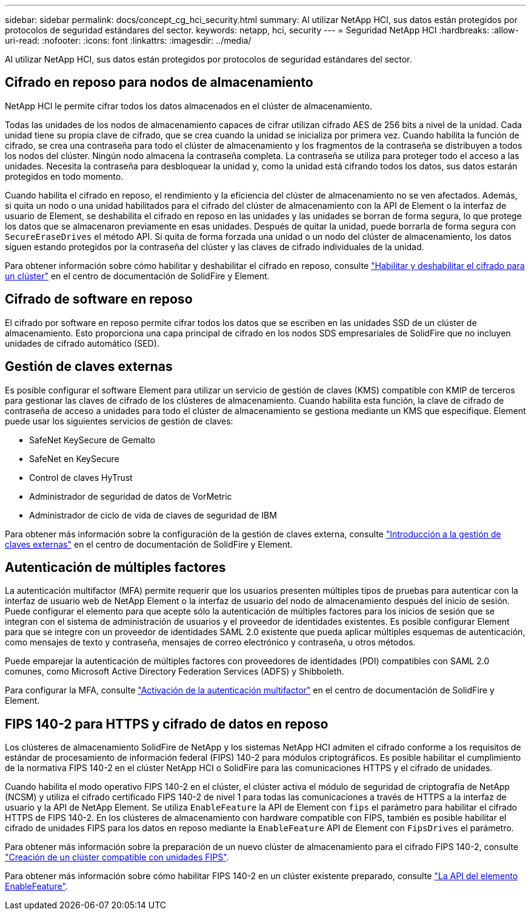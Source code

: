 ---
sidebar: sidebar 
permalink: docs/concept_cg_hci_security.html 
summary: Al utilizar NetApp HCI, sus datos están protegidos por protocolos de seguridad estándares del sector. 
keywords: netapp, hci, security 
---
= Seguridad NetApp HCI
:hardbreaks:
:allow-uri-read: 
:nofooter: 
:icons: font
:linkattrs: 
:imagesdir: ../media/


[role="lead"]
Al utilizar NetApp HCI, sus datos están protegidos por protocolos de seguridad estándares del sector.



== Cifrado en reposo para nodos de almacenamiento

NetApp HCI le permite cifrar todos los datos almacenados en el clúster de almacenamiento.

Todas las unidades de los nodos de almacenamiento capaces de cifrar utilizan cifrado AES de 256 bits a nivel de la unidad. Cada unidad tiene su propia clave de cifrado, que se crea cuando la unidad se inicializa por primera vez. Cuando habilita la función de cifrado, se crea una contraseña para todo el clúster de almacenamiento y los fragmentos de la contraseña se distribuyen a todos los nodos del clúster. Ningún nodo almacena la contraseña completa. La contraseña se utiliza para proteger todo el acceso a las unidades. Necesita la contraseña para desbloquear la unidad y, como la unidad está cifrando todos los datos, sus datos estarán protegidos en todo momento.

Cuando habilita el cifrado en reposo, el rendimiento y la eficiencia del clúster de almacenamiento no se ven afectados. Además, si quita un nodo o una unidad habilitados para el cifrado del clúster de almacenamiento con la API de Element o la interfaz de usuario de Element, se deshabilita el cifrado en reposo en las unidades y las unidades se borran de forma segura, lo que protege los datos que se almacenaron previamente en esas unidades. Después de quitar la unidad, puede borrarla de forma segura con `SecureEraseDrives` el método API. Si quita de forma forzada una unidad o un nodo del clúster de almacenamiento, los datos siguen estando protegidos por la contraseña del clúster y las claves de cifrado individuales de la unidad.

Para obtener información sobre cómo habilitar y deshabilitar el cifrado en reposo, consulte http://docs.netapp.com/sfe-122/topic/com.netapp.doc.sfe-ug/GUID-EE404D52-B621-4DE5-B141-2559768FB1D0.html["Habilitar y deshabilitar el cifrado para un clúster"^] en el centro de documentación de SolidFire y Element.



== Cifrado de software en reposo

El cifrado por software en reposo permite cifrar todos los datos que se escriben en las unidades SSD de un clúster de almacenamiento. Esto proporciona una capa principal de cifrado en los nodos SDS empresariales de SolidFire que no incluyen unidades de cifrado automático (SED).



== Gestión de claves externas

Es posible configurar el software Element para utilizar un servicio de gestión de claves (KMS) compatible con KMIP de terceros para gestionar las claves de cifrado de los clústeres de almacenamiento. Cuando habilita esta función, la clave de cifrado de contraseña de acceso a unidades para todo el clúster de almacenamiento se gestiona mediante un KMS que especifique. Element puede usar los siguientes servicios de gestión de claves:

* SafeNet KeySecure de Gemalto
* SafeNet en KeySecure
* Control de claves HyTrust
* Administrador de seguridad de datos de VorMetric
* Administrador de ciclo de vida de claves de seguridad de IBM


Para obtener más información sobre la configuración de la gestión de claves externa, consulte http://docs.netapp.com/sfe-122/topic/com.netapp.doc.sfe-ug/GUID-057D852C-9C1C-458A-9161-328EDA349B00.html["Introducción a la gestión de claves externas"^] en el centro de documentación de SolidFire y Element.



== Autenticación de múltiples factores

La autenticación multifactor (MFA) permite requerir que los usuarios presenten múltiples tipos de pruebas para autenticar con la interfaz de usuario web de NetApp Element o la interfaz de usuario del nodo de almacenamiento después del inicio de sesión. Puede configurar el elemento para que acepte sólo la autenticación de múltiples factores para los inicios de sesión que se integran con el sistema de administración de usuarios y el proveedor de identidades existentes. Es posible configurar Element para que se integre con un proveedor de identidades SAML 2.0 existente que pueda aplicar múltiples esquemas de autenticación, como mensajes de texto y contraseña, mensajes de correo electrónico y contraseña, u otros métodos.

Puede emparejar la autenticación de múltiples factores con proveedores de identidades (PDI) compatibles con SAML 2.0 comunes, como Microsoft Active Directory Federation Services (ADFS) y Shibboleth.

Para configurar la MFA, consulte http://docs.netapp.com/sfe-122/topic/com.netapp.doc.sfe-ug/GUID-B1C8D8E2-CE95-41FD-9A3E-A0C424EC84F3.html["Activación de la autenticación multifactor"^] en el centro de documentación de SolidFire y Element.



== FIPS 140-2 para HTTPS y cifrado de datos en reposo

Los clústeres de almacenamiento SolidFire de NetApp y los sistemas NetApp HCI admiten el cifrado conforme a los requisitos de estándar de procesamiento de información federal (FIPS) 140-2 para módulos criptográficos. Es posible habilitar el cumplimiento de la normativa FIPS 140-2 en el clúster NetApp HCI o SolidFire para las comunicaciones HTTPS y el cifrado de unidades.

Cuando habilita el modo operativo FIPS 140-2 en el clúster, el clúster activa el módulo de seguridad de criptografía de NetApp (NCSM) y utiliza el cifrado certificado FIPS 140-2 de nivel 1 para todas las comunicaciones a través de HTTPS a la interfaz de usuario y la API de NetApp Element. Se utiliza `EnableFeature` la API de Element con `fips` el parámetro para habilitar el cifrado HTTPS de FIPS 140-2. En los clústeres de almacenamiento con hardware compatible con FIPS, también es posible habilitar el cifrado de unidades FIPS para los datos en reposo mediante la `EnableFeature` API de Element con `FipsDrives` el parámetro.

Para obtener más información sobre la preparación de un nuevo clúster de almacenamiento para el cifrado FIPS 140-2, consulte http://docs.netapp.com/sfe-122/topic/com.netapp.doc.sfe-ug/GUID-4645FF0D-3FCD-4440-91A9-A47F7BCC5C50.html["Creación de un clúster compatible con unidades FIPS"^].

Para obtener más información sobre cómo habilitar FIPS 140-2 en un clúster existente preparado, consulte http://docs.netapp.com/sfe-122/topic/com.netapp.doc.sfe-api/GUID-F2726BCA-D59C-47EE-B86C-DC465C96563B.html["La API del elemento EnableFeature"^].
